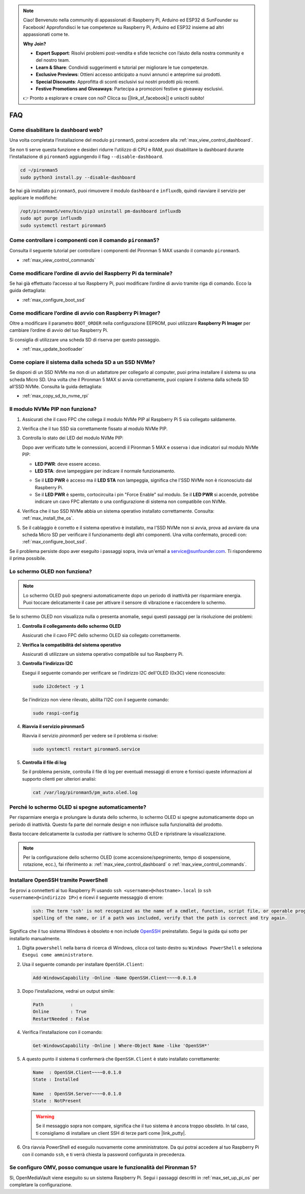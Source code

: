 .. note::

    Ciao! Benvenuto nella community di appassionati di Raspberry Pi, Arduino ed ESP32 di SunFounder su Facebook! Approfondisci le tue competenze su Raspberry Pi, Arduino ed ESP32 insieme ad altri appassionati come te.

    **Why Join?**

    - **Expert Support**: Risolvi problemi post-vendita e sfide tecniche con l’aiuto della nostra community e del nostro team.
    - **Learn & Share**: Condividi suggerimenti e tutorial per migliorare le tue competenze.
    - **Exclusive Previews**: Ottieni accesso anticipato a nuovi annunci e anteprime sui prodotti.
    - **Special Discounts**: Approfitta di sconti esclusivi sui nostri prodotti più recenti.
    - **Festive Promotions and Giveaways**: Partecipa a promozioni festive e giveaway esclusivi.

    👉 Pronto a esplorare e creare con noi? Clicca su [|link_sf_facebook|] e unisciti subito!

FAQ
============

Come disabilitare la dashboard web?
------------------------------------------------------

Una volta completata l’installazione del modulo ``pironman5``, potrai accedere alla :ref:`max_view_control_dashboard`.

Se non ti serve questa funzione e desideri ridurre l’utilizzo di CPU e RAM, puoi disabilitare la dashboard durante l’installazione di ``pironman5`` aggiungendo il flag ``--disable-dashboard``.

.. code-block:: shell

   cd ~/pironman5
   sudo python3 install.py --disable-dashboard

Se hai già installato ``pironman5``, puoi rimuovere il modulo ``dashboard`` e ``influxdb``, quindi riavviare il servizio per applicare le modifiche:

.. code-block:: shell

   /opt/pironman5/venv/bin/pip3 uninstall pm-dashboard influxdb
   sudo apt purge influxdb
   sudo systemctl restart pironman5

.. Il Pironman 5 MAX supporta i sistemi di retro gaming?
.. --------------------------------------------------------

.. Sì, è compatibile. Tuttavia, la maggior parte dei sistemi retro gaming sono versioni semplificate che non consentono l’installazione di software aggiuntivo. Questo può impedire il corretto funzionamento di alcuni componenti del Pironman 5 MAX, come il display OLED, le due ventole RGB e i quattro LED RGB, che richiedono i pacchetti software del Pironman 5 MAX per funzionare.

.. .. note::

..     Il sistema Batocera.linux è ora pienamente compatibile con il Pironman 5 MAX. Batocera.linux è una distribuzione open-source e completamente gratuita dedicata al retro gaming.

..     * :ref:`max_install_batocera`
..     * :ref:`max_set_up_batocera`

Come controllare i componenti con il comando ``pironman5``?
----------------------------------------------------------------------
Consulta il seguente tutorial per controllare i componenti del Pironman 5 MAX usando il comando ``pironman5``.

* :ref:`max_view_control_commands`

Come modificare l’ordine di avvio del Raspberry Pi da terminale?
---------------------------------------------------------------------------

Se hai già effettuato l’accesso al tuo Raspberry Pi, puoi modificare l’ordine di avvio tramite riga di comando. Ecco la guida dettagliata:

* :ref:`max_configure_boot_ssd`


Come modificare l’ordine di avvio con Raspberry Pi Imager?
---------------------------------------------------------------

Oltre a modificare il parametro ``BOOT_ORDER`` nella configurazione EEPROM, puoi utilizzare **Raspberry Pi Imager** per cambiare l’ordine di avvio del tuo Raspberry Pi.

Si consiglia di utilizzare una scheda SD di riserva per questo passaggio.

* :ref:`max_update_bootloader`

Come copiare il sistema dalla scheda SD a un SSD NVMe?
-------------------------------------------------------------

Se disponi di un SSD NVMe ma non di un adattatore per collegarlo al computer, puoi prima installare il sistema su una scheda Micro SD. Una volta che il Pironman 5 MAX si avvia correttamente, puoi copiare il sistema dalla scheda SD all’SSD NVMe. Consulta la guida dettagliata:


* :ref:`max_copy_sd_to_nvme_rpi`


Il modulo NVMe PIP non funziona?
---------------------------------------

1. Assicurati che il cavo FPC che collega il modulo NVMe PIP al Raspberry Pi 5 sia collegato saldamente.  

   .. raw:: html

       <div style="text-align: center;">
           <video center loop autoplay muted style="max-width:90%">
               <source src="../_static/video/Nvme(1)-11.mp4" type="video/mp4">
               Your browser does not support the video tag.
           </video>
       </div>

   .. raw:: html

       <div style="text-align: center;">
           <video center loop autoplay muted style="max-width:90%">
               <source src="../_static/video/Nvme(2)-11.mp4" type="video/mp4">
               Your browser does not support the video tag.
           </video>
       </div>

2. Verifica che il tuo SSD sia correttamente fissato al modulo NVMe PIP.  

3. Controlla lo stato dei LED del modulo NVMe PIP:

   Dopo aver verificato tutte le connessioni, accendi il Pironman 5 MAX e osserva i due indicatori sul modulo NVMe PIP:  

   * **LED PWR**: deve essere acceso.  
   * **LED STA**: deve lampeggiare per indicare il normale funzionamento.  

   .. image:: img/dual_nvme_pip_leds.png  

   * Se il **LED PWR** è acceso ma il **LED STA** non lampeggia, significa che l'SSD NVMe non è riconosciuto dal Raspberry Pi.  
   * Se il **LED PWR** è spento, cortocircuita i pin "Force Enable" sul modulo. Se il **LED PWR** si accende, potrebbe indicare un cavo FPC allentato o una configurazione di sistema non compatibile con NVMe.

   .. image:: img/dual_nvme_pip_j4.png  

4. Verifica che il tuo SSD NVMe abbia un sistema operativo installato correttamente. Consulta: :ref:`max_install_the_os`.

5. Se il cablaggio è corretto e il sistema operativo è installato, ma l'SSD NVMe non si avvia, prova ad avviare da una scheda Micro SD per verificare il funzionamento degli altri componenti. Una volta confermato, procedi con: :ref:`max_configure_boot_ssd`.

Se il problema persiste dopo aver eseguito i passaggi sopra, invia un'email a service@sunfounder.com. Ti risponderemo il prima possibile.



Lo schermo OLED non funziona?
------------------------------

.. note:: Lo schermo OLED può spegnersi automaticamente dopo un periodo di inattività per risparmiare energia. Puoi toccare delicatamente il case per attivare il sensore di vibrazione e riaccendere lo schermo.

Se lo schermo OLED non visualizza nulla o presenta anomalie, segui questi passaggi per la risoluzione dei problemi:

1. **Controlla il collegamento dello schermo OLED**

   Assicurati che il cavo FPC dello schermo OLED sia collegato correttamente.

   .. raw:: html

       <div style="text-align: center;">
           <video center loop autoplay muted style="max-width:90%">
               <source src="../_static/video/Oled-11.mp4" type="video/mp4">
               Your browser does not support the video tag.
           </video>
       </div>


2. **Verifica la compatibilità del sistema operativo**

   Assicurati di utilizzare un sistema operativo compatibile sul tuo Raspberry Pi.

3. **Controlla l’indirizzo I2C**

   Esegui il seguente comando per verificare se l'indirizzo I2C dell'OLED (0x3C) viene riconosciuto:

   .. code-block:: shell

      sudo i2cdetect -y 1

   Se l'indirizzo non viene rilevato, abilita l'I2C con il seguente comando:

   .. code-block:: shell

      sudo raspi-config

4. **Riavvia il servizio pironman5**

   Riavvia il servizio `pironman5` per vedere se il problema si risolve:

   .. code-block:: shell

      sudo systemctl restart pironman5.service

5. **Controlla il file di log**

   Se il problema persiste, controlla il file di log per eventuali messaggi di errore e fornisci queste informazioni al supporto clienti per ulteriori analisi:

   .. code-block:: shell

      cat /var/log/pironman5/pm_auto.oled.log


Perché lo schermo OLED si spegne automaticamente?
---------------------------------------------------------------------------------

Per risparmiare energia e prolungare la durata dello schermo, lo schermo OLED si spegne automaticamente dopo un periodo di inattività.  
Questo fa parte del normale design e non influisce sulla funzionalità del prodotto.

Basta toccare delicatamente la custodia per riattivare lo schermo OLED e ripristinare la visualizzazione.

.. note::

   Per la configurazione dello schermo OLED (come accensione/spegnimento, tempo di sospensione, rotazione, ecc.), fai riferimento a: :ref:`max_view_control_dashboard` o :ref:`max_view_control_commands`.


.. _max_openssh_powershell:

Installare OpenSSH tramite PowerShell
-------------------------------------------

Se provi a connetterti al tuo Raspberry Pi usando ``ssh <username>@<hostname>.local`` (o ``ssh <username>@<indirizzo IP>``) e ricevi il seguente messaggio di errore:

    .. code-block::

        ssh: The term 'ssh' is not recognized as the name of a cmdlet, function, script file, or operable program. Check the
        spelling of the name, or if a path was included, verify that the path is correct and try again.


Significa che il tuo sistema Windows è obsoleto e non include `OpenSSH <https://learn.microsoft.com/en-us/windows-server/administration/openssh/openssh_install_firstuse?tabs=gui>`_ preinstallato. Segui la guida qui sotto per installarlo manualmente.

#. Digita ``powershell`` nella barra di ricerca di Windows, clicca col tasto destro su ``Windows PowerShell`` e seleziona ``Esegui come amministratore``.

   .. image:: img/powershell_ssh.png
      :width: 90%


#. Usa il seguente comando per installare ``OpenSSH.Client``:

   .. code-block::

        Add-WindowsCapability -Online -Name OpenSSH.Client~~~~0.0.1.0

#. Dopo l’installazione, vedrai un output simile:

   .. code-block::

        Path          :
        Online        : True
        RestartNeeded : False

#. Verifica l’installazione con il comando:

   .. code-block::

        Get-WindowsCapability -Online | Where-Object Name -like 'OpenSSH*'

#. A questo punto il sistema ti confermerà che ``OpenSSH.Client`` è stato installato correttamente:

   .. code-block::

        Name  : OpenSSH.Client~~~~0.0.1.0
        State : Installed

        Name  : OpenSSH.Server~~~~0.0.1.0
        State : NotPresent

   .. warning::

        Se il messaggio sopra non compare, significa che il tuo sistema è ancora troppo obsoleto. In tal caso, ti consigliamo di installare un client SSH di terze parti come |link_putty|.

#. Ora riavvia PowerShell ed eseguilo nuovamente come amministratore. Da qui potrai accedere al tuo Raspberry Pi con il comando ``ssh``, e ti verrà chiesta la password configurata in precedenza.

   .. image:: img/powershell_login.png



Se configuro OMV, posso comunque usare le funzionalità del Pironman 5?
--------------------------------------------------------------------------------------------------------

Sì, OpenMediaVault viene eseguito su un sistema Raspberry Pi. Segui i passaggi descritti in :ref:`max_set_up_pi_os` per completare la configurazione.
